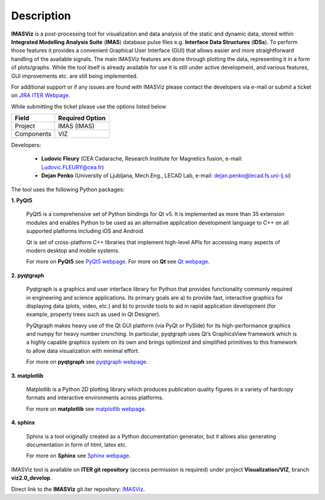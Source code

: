 .. _description:

===========
Description
===========

**IMASViz** is a post-processing tool for visualization and data analysis of
the static and dynamic data, stored within
**Integrated Modelling Analysis Suite** (**IMAS**) database pulse files e.g.
**Interface Data Structures** (**IDSs**). To perform those features it provides
a convenient Graphical User Interface (GUI) that allows easier and more
straightforward handling of the available signals. The main IMASViz features
are done through plotting the data, representing it in a form of plots/graphs.
While the tool itself is already available for use it is still under active
development, and various features, GUI improvements etc. are still being
implemented.

For additional support or if any issues are found with IMASViz please contact
the developers via e-mail or submit a ticket on
`JIRA ITER Webpage <https://jira.iter.org>`_.

While submitting the ticket please use the options listed below

+--------------+-------------------------+
| **Field**    | **Required Option**     |
+==============+=========================+
| Project      | IMAS (IMAS)             |
+--------------+-------------------------+
| Components   | VIZ                     |
+--------------+-------------------------+

Developers:

  - **Ludovic Fleury** (CEA Cadarache, Research Institute for Magnetics fusion,
    e-mail: Ludovic.FLEURY@cea.fr)
  - **Dejan Penko** (University of Ljubljana, Mech.Eng., LECAD Lab,
    e-mail: dejan.penko@lecad.fs.uni-lj.si)

.. Plugin developers

..   - ‘Equilibrium plugin’: Jorge Morales (CEA Cadarache, Research Institute for Magnetics fusion)
..   - ‘Tofu plugin’: Didier Vezinet (CEA Cadarache, Research Institute for Magnetics fusion)

The tool uses the following Python packages:

**1. PyQt5**

    PyQt5 is a comprehensive set of Python bindings for Qt v5. It is
    implemented as more than 35 extension modules and enables Python
    to be used as an alternative application development language to C++
    on all supported platforms including iOS and Android.

    Qt is set of cross-platform C++ libraries that implement high-level APIs for
    accessing many aspects of modern desktop and mobile systems.

    For more on **PyQt5** see
    `PyQt5 webpage <https://pypi.org/project/PyQt5/>`_.
    For more on **Qt** see `Qt webpage <https://www.qt.io/>`_.

**2. pyqtgraph**

    Pyqtgraph is a graphics and user interface library for Python that provides
    functionality commonly required in engineering and science applications. Its
    primary goals are a) to provide fast, interactive graphics for displaying
    data (plots, video, etc.) and b) to provide tools to aid in rapid application
    development (for example, property trees such as used in Qt Designer).

    PyQtgraph makes heavy use of the Qt GUI platform (via PyQt or PySide) for its
    high-performance graphics and numpy for heavy number crunching. In particular,
    pyqtgraph uses Qt’s GraphicsView framework which is a highly capable graphics
    system on its own and brings optimized and simplified primitives to this
    framework to allow data visualization with minimal effort.

    For more on **pyqtgraph** see
    `pyqtgraph webpage <http://www.pyqtgraph.org/>`_.

**3. matplotlib**

    Matplotlib is a Python 2D plotting library which produces publication quality
    figures in a variety of hardcopy formats and interactive environments across
    platforms.

    For more on **matplotlib** see
    `matplotlib webpage <https://matplotlib.org/>`_.

**4. sphinx**

    Sphinx is a tool originally created as a Python documentation generator,
    but it allows also generating documentation in form of html, latex etc.

    For more on **Sphinx** see
    `Sphinx webpage <http://www.sphinx-doc.org/en/master/>`_.

.. TODO texlive, latexmk, libfreetype
.. sudo apt-get install latexmk texlive texlive-science texlive-formats-extra

IMASViz tool is available on **ITER git repository** (access permission is
required) under project **Visualization/VIZ**, branch **viz2.0_develop**.

Direct link to the **IMASViz** git.iter repository:
`IMASViz <https://git.iter.org/projects/VIS/repos/viz/browse>`_.
